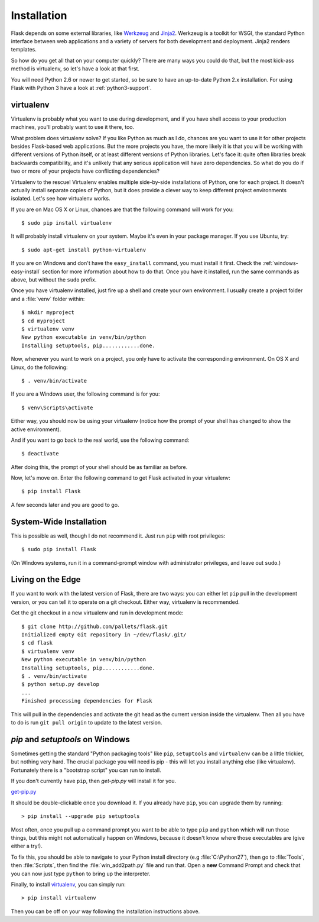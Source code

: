 .. _installation:

Installation
============

Flask depends on some external libraries, like `Werkzeug
<http://werkzeug.pocoo.org/>`_ and `Jinja2 <http://jinja.pocoo.org/>`_.
Werkzeug is a toolkit for WSGI, the standard Python interface between web
applications and a variety of servers for both development and deployment.
Jinja2 renders templates.

So how do you get all that on your computer quickly?  There are many ways you
could do that, but the most kick-ass method is virtualenv, so let's have a look
at that first.

You will need Python 2.6 or newer to get started, so be sure to have an
up-to-date Python 2.x installation.  For using Flask with Python 3 have a
look at :ref:`python3-support`.

.. _virtualenv:

virtualenv
----------

Virtualenv is probably what you want to use during development, and if you have
shell access to your production machines, you'll probably want to use it there,
too.

What problem does virtualenv solve?  If you like Python as much as I do,
chances are you want to use it for other projects besides Flask-based web
applications.  But the more projects you have, the more likely it is that you
will be working with different versions of Python itself, or at least different
versions of Python libraries.  Let's face it: quite often libraries break
backwards compatibility, and it's unlikely that any serious application will
have zero dependencies.  So what do you do if two or more of your projects have
conflicting dependencies?

Virtualenv to the rescue!  Virtualenv enables multiple side-by-side
installations of Python, one for each project.  It doesn't actually install
separate copies of Python, but it does provide a clever way to keep different
project environments isolated.  Let's see how virtualenv works.

If you are on Mac OS X or Linux, chances are that the following
command will work for you::

    $ sudo pip install virtualenv

It will probably install virtualenv on your system.  Maybe it's even
in your package manager.  If you use Ubuntu, try::

    $ sudo apt-get install python-virtualenv

If you are on Windows and don't have the ``easy_install`` command, you must
install it first.  Check the :ref:`windows-easy-install` section for more
information about how to do that.  Once you have it installed, run the same
commands as above, but without the ``sudo`` prefix.

Once you have virtualenv installed, just fire up a shell and create
your own environment.  I usually create a project folder and a :file:`venv`
folder within::

    $ mkdir myproject
    $ cd myproject
    $ virtualenv venv
    New python executable in venv/bin/python
    Installing setuptools, pip............done.

Now, whenever you want to work on a project, you only have to activate the
corresponding environment.  On OS X and Linux, do the following::

    $ . venv/bin/activate

If you are a Windows user, the following command is for you::

    $ venv\Scripts\activate

Either way, you should now be using your virtualenv (notice how the prompt of
your shell has changed to show the active environment).

And if you want to go back to the real world, use the following command::

    $ deactivate

After doing this, the prompt of your shell should be as familiar as before.

Now, let's move on. Enter the following command to get Flask activated in your
virtualenv::

    $ pip install Flask

A few seconds later and you are good to go.


System-Wide Installation
------------------------

This is possible as well, though I do not recommend it.  Just run
``pip`` with root privileges::

    $ sudo pip install Flask

(On Windows systems, run it in a command-prompt window with administrator
privileges, and leave out ``sudo``.)


Living on the Edge
------------------

If you want to work with the latest version of Flask, there are two ways: you
can either let ``pip`` pull in the development version, or you can tell
it to operate on a git checkout.  Either way, virtualenv is recommended.

Get the git checkout in a new virtualenv and run in development mode::

    $ git clone http://github.com/pallets/flask.git
    Initialized empty Git repository in ~/dev/flask/.git/
    $ cd flask
    $ virtualenv venv
    New python executable in venv/bin/python
    Installing setuptools, pip............done.
    $ . venv/bin/activate
    $ python setup.py develop
    ...
    Finished processing dependencies for Flask

This will pull in the dependencies and activate the git head as the current
version inside the virtualenv.  Then all you have to do is run ``git pull
origin`` to update to the latest version.

.. _windows-easy-install:

`pip` and `setuptools` on Windows
---------------------------------

Sometimes getting the standard "Python packaging tools" like ``pip``, ``setuptools``
and ``virtualenv`` can be a little trickier, but nothing very hard. The crucial
package you will need is pip - this will let you install
anything else (like virtualenv). Fortunately there is a "bootstrap script"
you can run to install.

If you don't currently have ``pip``, then `get-pip.py` will install it for you.

`get-pip.py`_

It should be double-clickable once you download it. If you already have ``pip``,
you can upgrade them by running::

    > pip install --upgrade pip setuptools

Most often, once you pull up a command prompt you want to be able to type ``pip``
and ``python`` which will run those things, but this might not automatically happen
on Windows, because it doesn't know where those executables are (give either a try!).

To fix this, you should be able to navigate to your Python install directory
(e.g :file:`C:\Python27`), then go to :file:`Tools`, then :file:`Scripts`, then find the
:file:`win_add2path.py` file and run that. Open a **new** Command Prompt and
check that you can now just type ``python`` to bring up the interpreter.

Finally, to install `virtualenv`_, you can simply run::

    > pip install virtualenv

Then you can be off on your way following the installation instructions above.

.. _get-pip.py: https://bootstrap.pypa.io/get-pip.py
